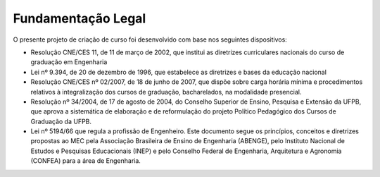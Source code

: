 ===================
Fundamentação Legal
===================

O presente projeto de criação de curso foi desenvolvido com base nos seguintes dispositivos:

* Resolução CNE/CES 11, de 11 de março de 2002, que institui as diretrizes curriculares nacionais do curso de graduação em Engenharia 
  
* Lei nº 9.394, de 20 de dezembro de 1996, que estabelece as diretrizes e bases da educação nacional

* Resolução CNE/CES nº 02/2007, de 18 de junho de 2007, que dispõe sobre carga horária mínima e procedimentos relativos à integralização dos cursos de graduação, bacharelados, na modalidade presencial.
  
* Resolução nº 34/2004, de 17 de agosto de 2004, do Conselho Superior de Ensino, Pesquisa e Extensão da UFPB, que aprova a sistemática de elaboração e de reformulação do projeto Político Pedagógico dos Cursos de Graduação da UFPB.
  
* Lei nº 5194/66 que regula a profissão de Engenheiro. Este documento segue os princípios, conceitos e diretrizes propostas ao MEC pela Associação Brasileira de Ensino de Engenharia (ABENGE), pelo Instituto Nacional de Estudos e Pesquisas Educacionais (INEP) e pelo Conselho Federal de Engenharia, Arquitetura e Agronomia (CONFEA) para a área de Engenharia.

